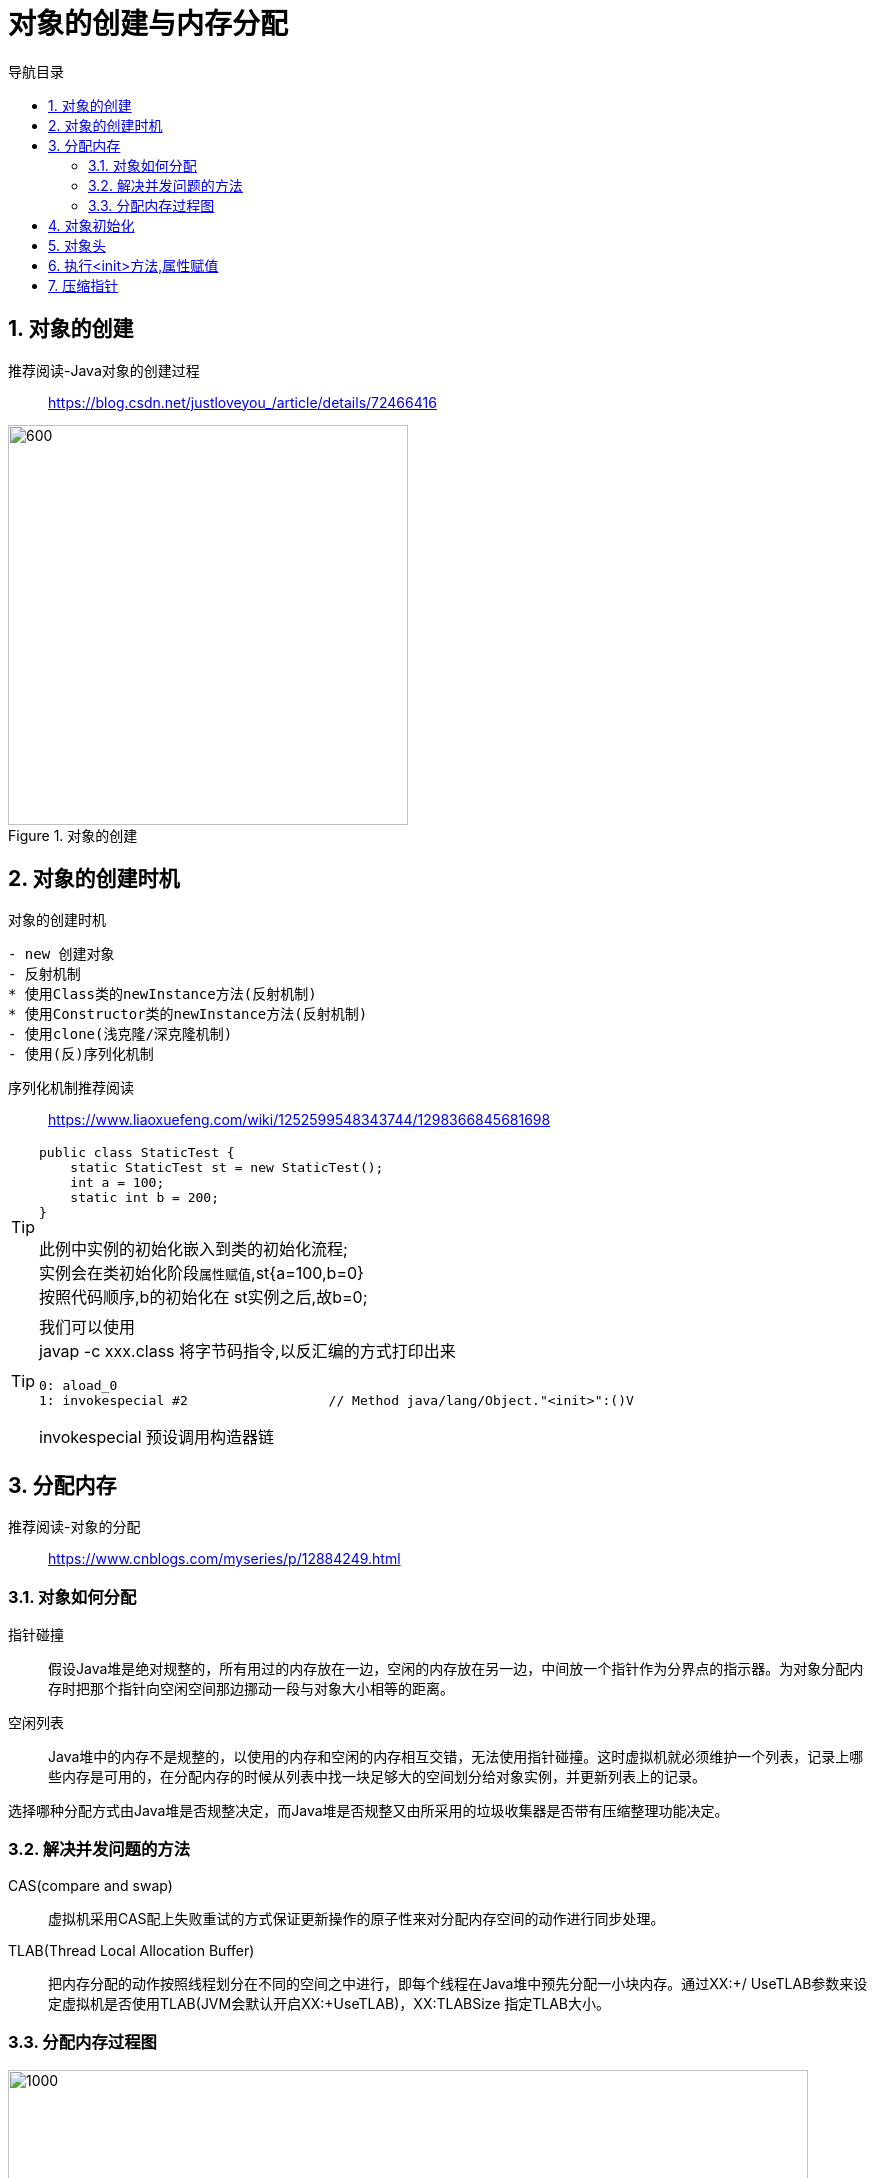 = 对象的创建与内存分配
:doctype: article
:encoding: utf-8
:lang: zh-cn
:toc: left
:toc-title: 导航目录
:toclevels: 4
:sectnums:
:sectanchors:

:hardbreaks:
:experimental:
:icons: font

pass:[<link rel="stylesheet" href="https://cdnjs.cloudflare.com/ajax/libs/font-awesome/4.7.0/css/font-awesome.min.css">]

== 对象的创建

推荐阅读-Java对象的创建过程::
https://blog.csdn.net/justloveyou_/article/details/72466416[]

.对象的创建
image::image/02_create_object.png[600,400]

== 对象的创建时机

.对象的创建时机
[sorce]
----
- new 创建对象
- 反射机制 
* 使用Class类的newInstance方法(反射机制)
* 使用Constructor类的newInstance方法(反射机制)
- 使用clone(浅克隆/深克隆机制)
- 使用(反)序列化机制
----


序列化机制推荐阅读::
https://www.liaoxuefeng.com/wiki/1252599548343744/1298366845681698[]

[TIP]
====
[source]
----
public class StaticTest {
    static StaticTest st = new StaticTest();
    int a = 100;
    static int b = 200;
}
----
此例中实例的初始化嵌入到类的初始化流程;
实例会在类初始化阶段``属性赋值``,st{a=100,b=0}
按照代码顺序,b的初始化在 st实例之后,故b=0;
====

[TIP]
====
我们可以使用
javap -c xxx.class 将字节码指令,以反汇编的方式打印出来
[source]
----
0: aload_0
1: invokespecial #2                  // Method java/lang/Object."<init>":()V
----
invokespecial 预设调用构造器链
====

== 分配内存

推荐阅读-对象的分配::
https://www.cnblogs.com/myseries/p/12884249.html[]

=== 对象如何分配
****
指针碰撞::
假设Java堆是绝对规整的，所有用过的内存放在一边，空闲的内存放在另一边，中间放一个指针作为分界点的指示器。为对象分配内存时把那个指针向空闲空间那边挪动一段与对象大小相等的距离。

空闲列表::
Java堆中的内存不是规整的，以使用的内存和空闲的内存相互交错，无法使用指针碰撞。这时虚拟机就必须维护一个列表，记录上哪些内存是可用的，在分配内存的时候从列表中找一块足够大的空间划分给对象实例，并更新列表上的记录。

选择哪种分配方式由Java堆是否规整决定，而Java堆是否规整又由所采用的垃圾收集器是否带有压缩整理功能决定。
****

=== 解决并发问题的方法
****
CAS(compare and swap):: 虚拟机采用CAS配上失败重试的方式保证更新操作的原子性来对分配内存空间的动作进行同步处理。

TLAB(Thread Local Allocation Buffer)::
把内存分配的动作按照线程划分在不同的空间之中进行，即每个线程在Java堆中预先分配一小块内存。通过­XX:+/­ UseTLAB参数来设定虚拟机是否使用TLAB(JVM会默认开启­XX:+UseTLAB)，­XX:TLABSize 指定TLAB大小。
****

=== 分配内存过程图
image::image/02_allocate_object_complex.png[1000,800]

== 对象初始化
****
内存分配完成后，虚拟机需要将分配到的内存空间都初始化为零值（不包括对象头）， 如果使用TLAB，这一工作过程也 可以提前至TLAB分配时进行。这一步操作保证了对象的实例字段在Java代码中可以不赋初始值就直接使用，程序能访问 到这些字段的数据类型所对应的零值。
****

== 对象头

推荐阅读-对象头和对象::
https://blog.csdn.net/lkforce/article/details/81128115[]

.对象结构
image::image/02_object_structure.jpg[800,600]

.JVM(32位)中Mark Word的存储内容
image::image/02_object_head_mark_word.jpg[800,600]

'''

.锁的状态变化
image::image/02_mark_word&lock.png[300,500]

'''

== 执行<init>方法,属性赋值
****
执行<init>方法，即对象按照程序员的意愿进行初始化。对应到语言层面上讲，就是为属性赋值（注意，这与上面的赋 零值不同，这是由程序员赋的值），和执行构造方法。
****

== 压缩指针

压缩指针的示意图::
https://gist.github.com/arturmkrtchyan/43d6135e8a15798cc46c#file-objectheader64-txt-L15[]

待阅读文章::
https://www.opsian.com/blog/jvm-tlabs-important-multicore/
https://www.opsian.com/blog/jvms-allocateprefetch-options/

